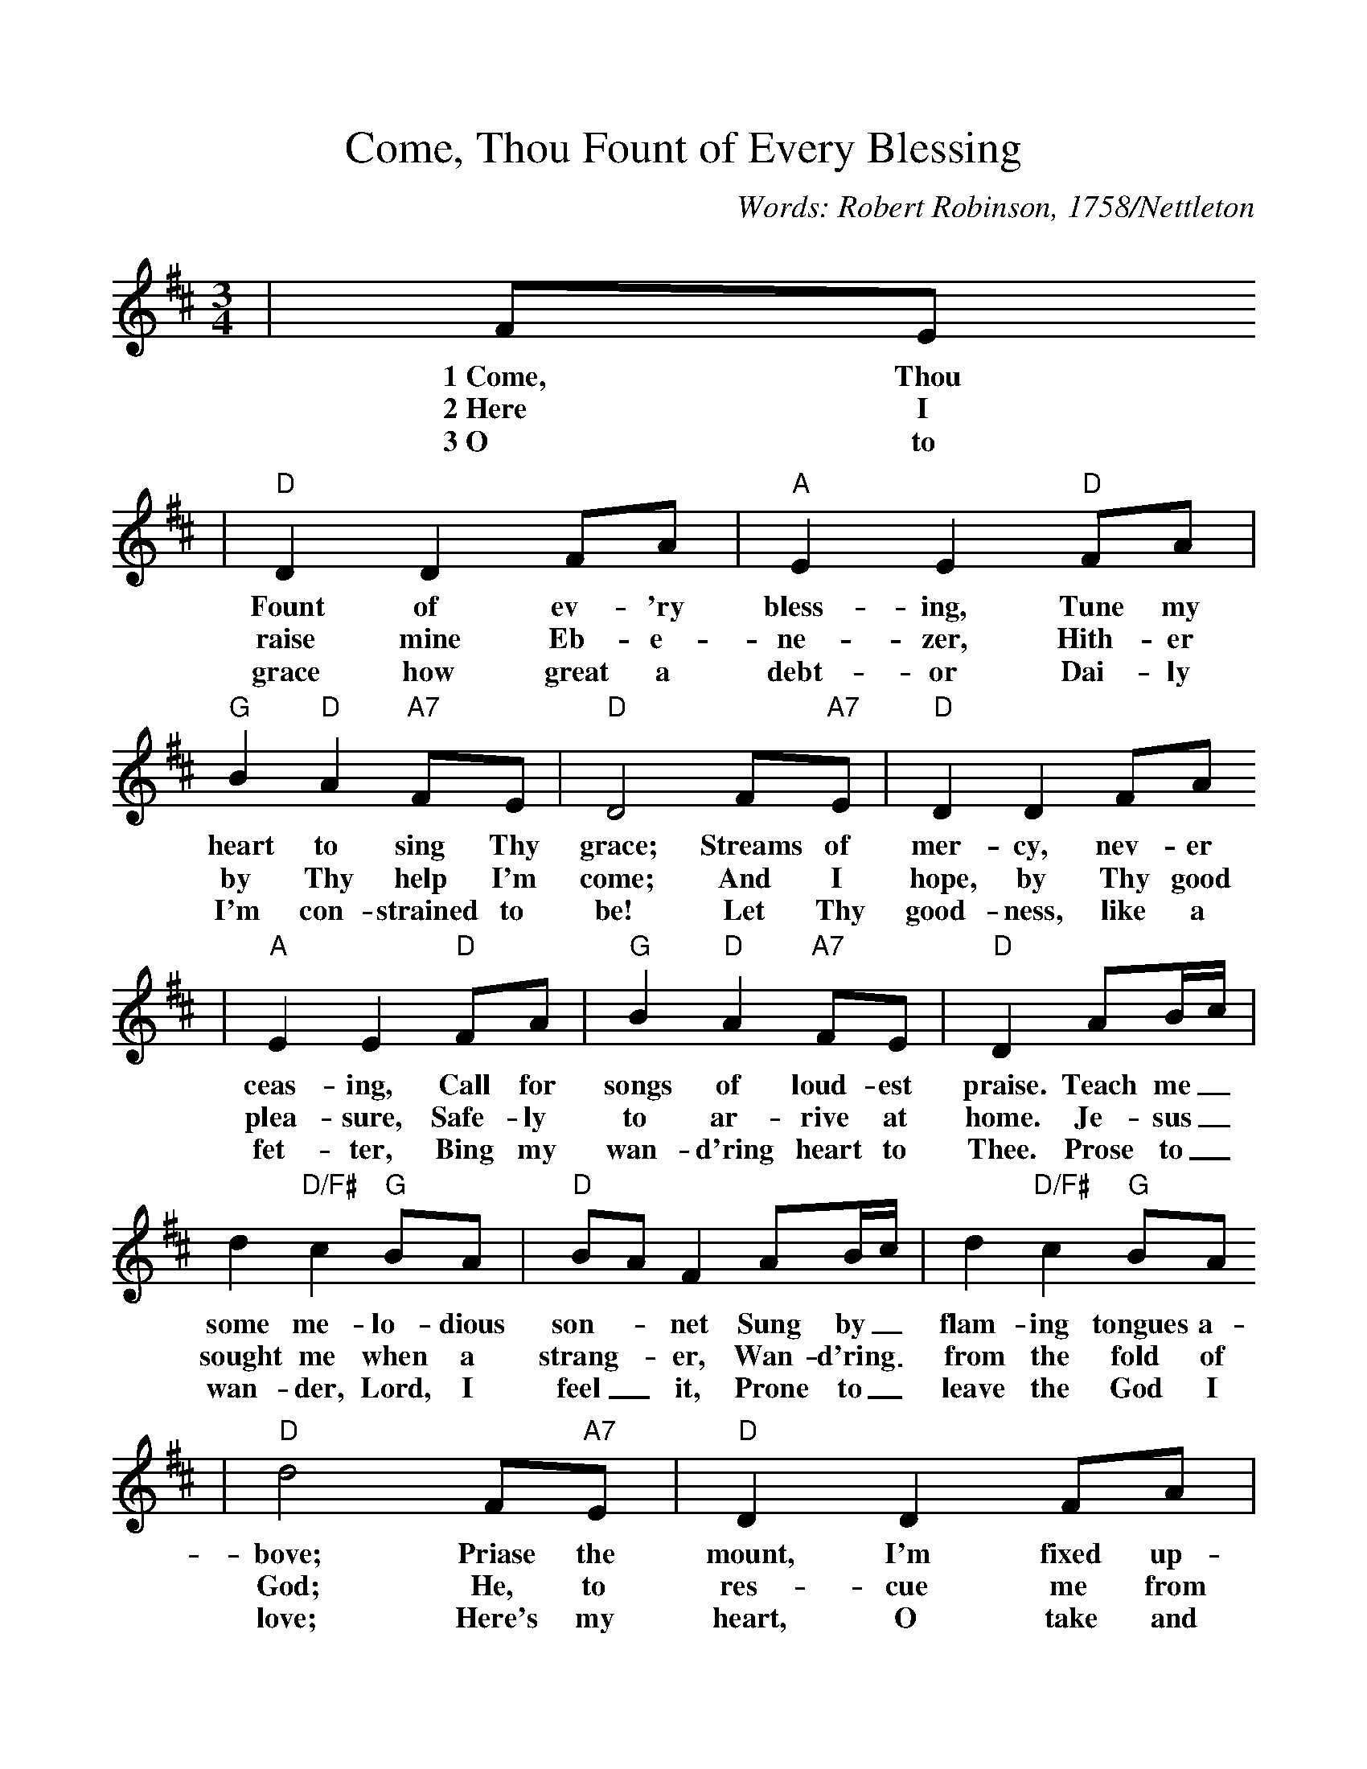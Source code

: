 %%scale 1.01
X:1
T:Come, Thou Fount of Every Blessing
C:Words: Robert Robinson, 1758/Nettleton
N:Music from John Wyeth's "Repository of Sacred Music, Part Second, 1813"
M:3/4
L:1/8
K:D
|FE
w:1~Come, Thou
w:2~Here I
w:3~O to
|"D"D2 D2 FA|"A"E2 E2 "D"FA|"G"B2 "D"A2 "A7"FE|"D"D4 F"A7"E|"D"D2 D2 FA
w:Fount of ev-'ry bless-ing, Tune my heart to sing Thy grace; Streams of mer-cy, nev-er
w:raise mine Eb-e-ne-zer, Hith-er by Thy help I'm come; And I hope, by Thy good
w:grace how great a debt-or Dai-ly I'm con-strained to be! Let Thy good-ness, like a
|"A"E2 E2 "D"FA|"G"B2 "D"A2 "A7"FE|"D"D2 AB/2c/2|d2 "D/F#"c2 "G"BA|"D"BA F2 AB/2c/2|d2 "D/F#"c2 "G"BA
w:ceas-ing, Call for songs of loud-est praise. Teach me_ some me-lo-dious son-_net Sung by_ flam-ing tongues a-
w:plea-sure, Safe-ly to ar-rive at home. Je-sus_ sought me when a strang-_er, Wan-d'ring_ from the fold of
w:fet-ter, Bing my wan-d'ring heart to Thee. Prose to_ wan-der, Lord, I feel _it, Prone to_ leave the God I
|"D"d4 F"A7"E|"D"D2 D2 FA|"A"E2 E2 "D"FA|"G"B2 "D"A2 "A7"FE|"D"D4||
w:bove; Priase the mount, I'm fixed up-on it, Mount of thy re-deem-ing love.
w:God; He, to res-cue me from dan-ger, In-ter-posed His pre-cious blood.
w:love; Here's my heart, O take and seal it, Seal it for Thy courts a-bove.
